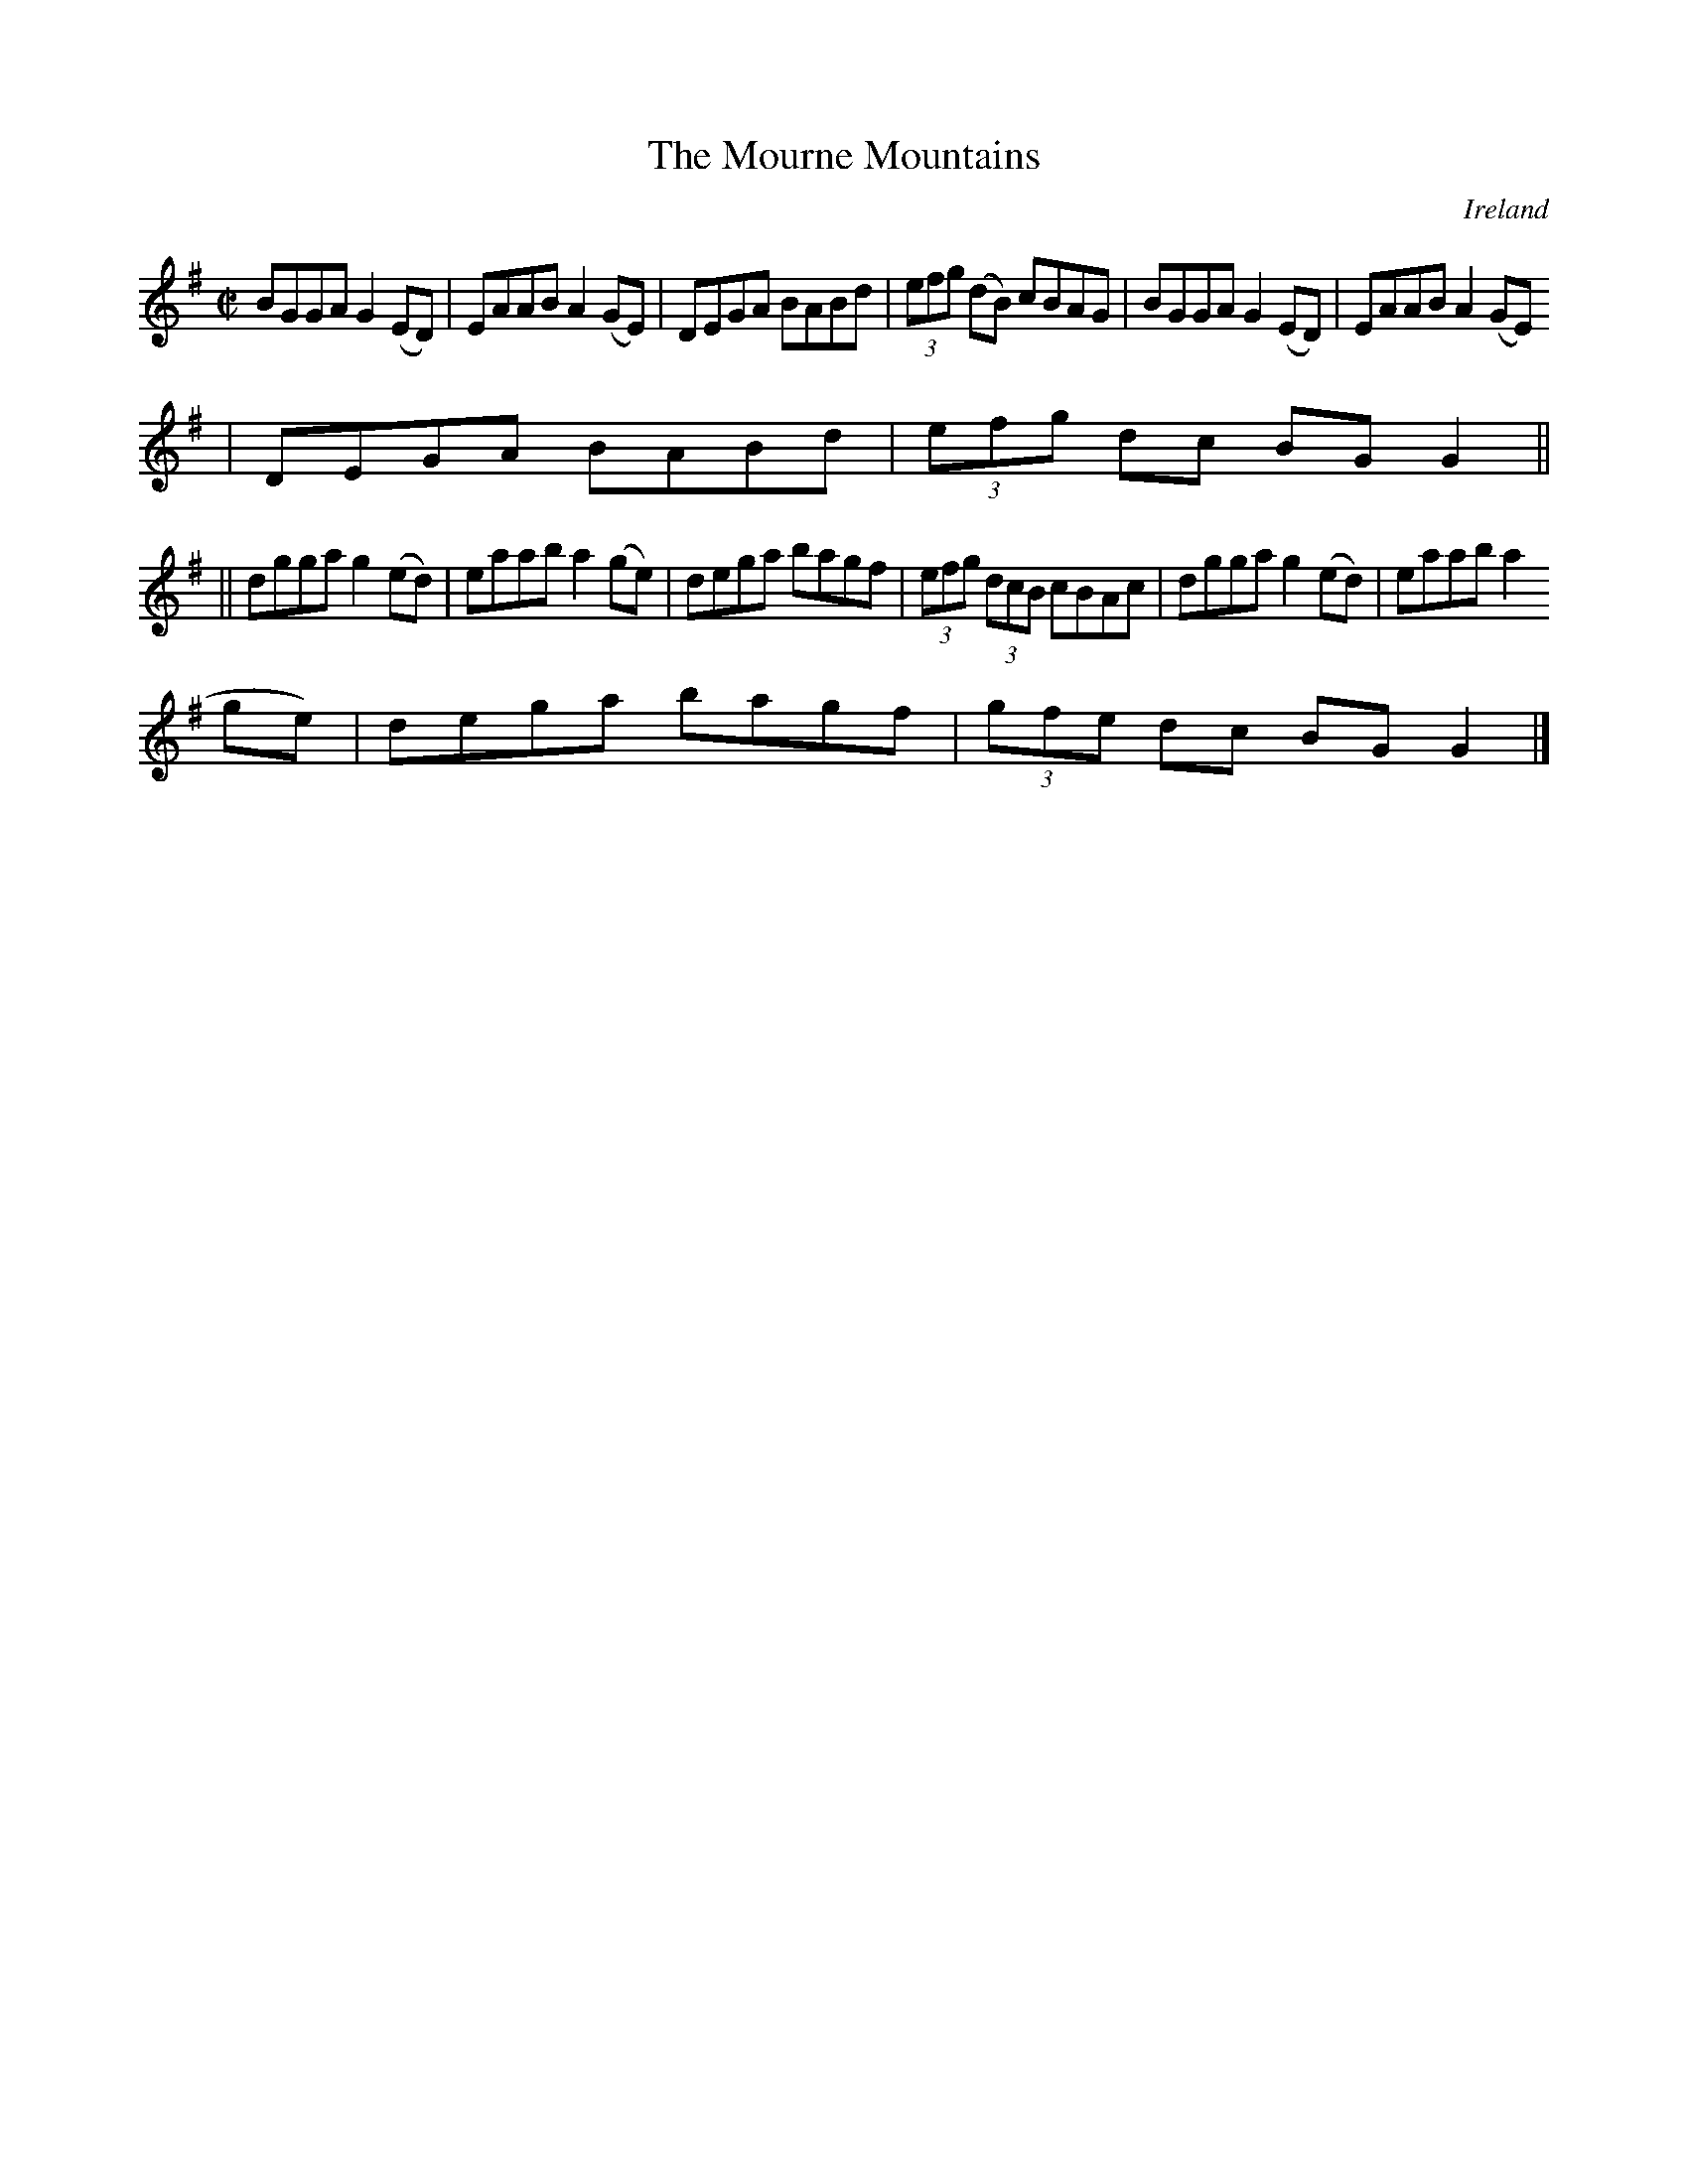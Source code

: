 X:477
T:The Mourne Mountains
N:anon.
O:Ireland
B:Francis O'Neill: "The Dance Music of Ireland" (1907) no. 477
R:Reel
Z:Transcribed by Frank Nordberg - http://www.musicaviva.com
N:Music Aviva - The Internet center for free sheet music downloads
M:C|
L:1/8
K:G
BGGA G2(ED)|EAAB A2(GE)|DEGA BABd|(3efg (dB) cBAG|BGGA G2(ED)|EAAB A2(GE)
|DEGA BABd|(3efg dc BGG2||
||dgga g2(ed)|eaab a2(ge)|dega bagf|(3efg (3dcB cBAc|dgga g2(ed)|eaab a2(
ge)|dega bagf|(3gfe dc BGG2|]
